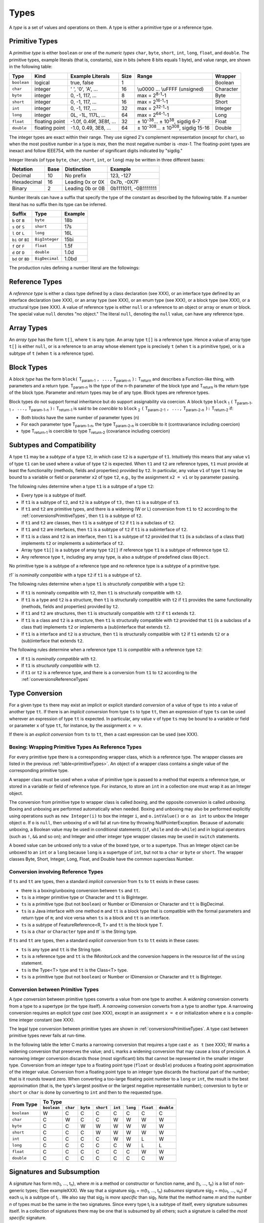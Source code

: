 ﻿.. _types:

*****
Types
*****

.. index:: type

A *type* is a set of values and operations on them. A type is either a primitive
type or a reference type.


.. _primitiveTypes:

Primitive Types
===============

.. index:: primitive type

A *primitive type* is either ``boolean`` or one of the *numeric types* ``char``,
``byte``, ``short``, ``int``, ``long``, ``float``, and ``double``. The primitive
types, example literals (that is, constants), size in bits (where 8 bits equals 
1 byte), and value range, are shown in the following table:


.. |plusminus| unicode:: U+00B1 .. plus minus

   
+------------+----------------+-------------------------+-------+--------------------------------------------------------------------------+----------+
| Type       | Kind           | Example Literals        | Size  | Range                                                                    | Wrapper  | 
+============+================+=========================+=======+==========================================================================+==========+
|``boolean`` | logical        | true, false             | 1     |                                                                          | Boolean  |
+------------+----------------+-------------------------+-------+--------------------------------------------------------------------------+----------+
|``char``    | integer        | ' ', '0', 'A', ...      | 16    |  \\u0000 ... \\uFFFF (unsigned)                                          | Character|
+------------+----------------+-------------------------+-------+--------------------------------------------------------------------------+----------+
|``byte``    | integer        | 0, -1, 117, ...         | 8     |  max = 2\ :sup:`8-1`-1                                                   | Byte     |
+------------+----------------+-------------------------+-------+--------------------------------------------------------------------------+----------+
|``short``   | integer        | 0, -1, 117, ...         | 16    |  max = 2\ :sup:`16-1`-1                                                  | Short    |
+------------+----------------+-------------------------+-------+--------------------------------------------------------------------------+----------+
|``int``     | integer        | 0, -1, 117, ...         | 32    |  max = 2\ :sup:`32-1`-1                                                  | Integer  |
+------------+----------------+-------------------------+-------+--------------------------------------------------------------------------+----------+
|``long``    | integer        | 0L, -1L, 117L, ...      | 64    |  max = 2\ :sup:`64-1`-1                                                  | Long     |
+------------+----------------+-------------------------+-------+--------------------------------------------------------------------------+----------+
|``float``   | floating point | -1.0f, 0.49f, 3E8f, ... | 32    |  |plusminus| 10\ :sup:`-38`... |plusminus| 10\ :sup:`38`, sigdig 6-7     | Float    |
+------------+----------------+-------------------------+-------+--------------------------------------------------------------------------+----------+
|``double``  | floating point | -1.0, 0.49, 3E8, ...    | 64    |  |plusminus| 10\ :sup:`-308`... |plusminus| 10\ :sup:`308`, sigdig 15-16 | Double   |
+------------+----------------+-------------------------+-------+--------------------------------------------------------------------------+----------+

The integer types are exact within their range. They use signed 2's complement 
representation (except for ``char``), so when the most positive number in a type
is *max*, then the most negative number is *-max-1*. The floating-point types 
are inexact and follow IEEE754, with the number of significant digits indicated 
by "sigdig." 

Integer literals (of type ``byte``, ``char``, ``short``, ``int``, or ``long``) 
may be written in three different bases:

===========    ====    ================  ===================== 
Notation       Base    Distinction       Example
===========    ====    ================  ===================== 
Decimal        10      No prefix         123, -127
Hexadecimal    16      Leading 0x or 0X  0x7b, -0X7F
Binary         2       Leading 0b or 0B  0b1111011, -0B1111111
===========    ====    ================  ===================== 

Number literals can have a suffix that specify the type of the constant as 
described by the following table. If a number literal has no suffix then its 
type can be inferred.

================   ================  =======
Suffix             Type              Example
================   ================  =======
``b`` or ``B``     ``byte``          18b 
``s`` or ``S``     ``short``         17s
``l`` or ``L``     ``long``          16L
``bi`` or ``BI``   ``BigInteger``    15bi
``f`` or ``F``     ``float``         1.5f 
``d`` or ``D``     ``double``        1.0d
``bd`` or ``BD``    ``BigDecimal``   1.0bd
================   ================  =======

The production rules defining a number literal are the followings:

.. productionlist:: number literal
    NumberLiteral : "NaN" | "Infinity" | `HexLiteral` | `BinLiteral` | `IntOrFloatPointLiteral` .
    BinLiteral : ("0b" | "0B") "0" | "1" {"0" | "1"} [`IntegerTypeSuffix`] .
    HexLiteral : ("0x" | "0X") `HexDigit` {`HexDigit`} ["s" | "S" | "l" | "L"] .
    IntOrFloatPointLiteral : "." `Digit` {`Digit`} [`FloatTypeSuffix`] |
                           : `Digit` {`Digit`} ["." {`Digit`} [`Exponent`] [`FloatTypeSuffix`] | `Exponent` [`FloatTypeSuffix`] | `FloatTypeSuffix` | `IntegerTypeSuffix` ] .
    HexDigit : `Digit` | "a".."f" | "A".."F" .
    IntegerTypeSuffix : ("l" | "L" | "s" | "S" | "bi" | "BI" | "b" | "B") .
    Exponent : ("e" | "E") ["+" | "-"] `Digit` {`Digit`} .
    FloatTypeSuffix : ("f" | "F" | "d" | "D" | "bd" | "BD") .

.. _referenceTypes:

Reference Types
===============

.. index:: reference type

A *reference type* is either a class type defined by a class declaration 
(see XXX), or an interface type defined by an interface declaration (see XXX), 
or an array type (see XXX), or an enum type (see XXX), or a block type 
(see XXX), or a structural type (see XXX). A value of reference type is either 
``null`` or a reference to an object or array or enum or block. The special 
value ``null`` denotes "no object." The literal ``null``, denoting the ``null``
value, can have any reference type.

Array Types
===========

.. index:: array type

An *array type* has the form ``t[]``, where ``t`` is any type. An array type 
``t[]`` is a reference type. Hence a value of array type ``t[]`` is either 
``null``, or is a reference to an array whose element type is precisely ``t``
(when ``t`` is a primitive type), or is a subtype of ``t`` (when ``t`` is a 
reference type).

Block Types
===========

.. index:: block type

A *block type* has the form ``block(`` T\ :sub:`param-1` ``, ...,`` T\ :sub:`param-n` ``):`` T\ :sub:`return` and
describes a Function-like thing, with parameters and a return type.  T\ :sub:`param-n` is the type of the
n-th parameter of the block type and T\ :sub:`return` is the return type of the block type.  Parameter and return types
may be of any type. Block types are reference types.

Block types do not support formal inheritance but do support assignability via coercion.  A block type
``block`` :sub:`1` ``(`` T\ :sub:`param-1-1` ``, ...,`` T\ :sub:`param-1-n` ``):`` T\ :sub:`return-1` is said to be *coercible* to
``block`` :sub:`2` ``(`` T\ :sub:`param-2-1` ``, ...,`` T\ :sub:`param-2-n` ``):`` T\ :sub:`return-2` if:

* Both blocks have the same number of parameter types (n)
* For each parameter type T\ :sub:`param-1-n`, the type T\ :sub:`param-2-n` is coercible to it (contravariance including coercion)
* type T\ :sub:`return-1` is coercible to type T\ :sub:`return-2` (covariance including coercion)


Subtypes and Compatibility
==========================

.. index:: subtype, compatibility, structural

A type ``t1`` may be a *subtype* of a type ``t2``, in which case ``t2`` is a 
*supertype* of ``t1``. Intuitively this means that any value ``v1`` of type 
``t1`` can be used where a value of type ``t2`` is expected. When ``t1`` and 
``t2`` are reference types, ``t1`` must provide at least the functionality 
(methods, fields and properties) provided by ``t2``. In particular, any value 
``v1`` of type ``t1`` may be bound to a variable or field or parameter ``x2`` 
of type ``t2``, e.g., by the assignment ``x2 = v1`` or by parameter passing. 
 
The following rules determine when a type ``t1`` is a subtype of a type ``t2``:

* Every type is a subtype of itself.
* If ``t1`` is a subtype of ``t2``, and ``t2`` is a subtype of ``t3,`` then 
  ``t1`` is a subtype of ``t3``.
* If ``t1`` and ``t2`` are primitive types, and there is a widening (W or L) 
  conversion from ``t1`` to ``t2`` according to the 
  :ref:`conversionsPrimitiveTypes`, then ``t1`` is a subtype of ``t2``.
* If ``t1`` and ``t2`` are classes, then ``t1`` is a subtype of ``t2`` if ``t1``
  is a subclass of ``t2``.
* If ``t1`` and ``t2`` are interfaces, then ``t1`` is a subtype of ``t2`` if 
  ``t1`` is a subinterface of ``t2``.
* If ``t1`` is a class and ``t2`` is an interface, then ``t1`` is a subtype of 
  ``t2`` provided that ``t1`` (is a subclass of a class that) implements ``t2``
  or implements a subinterface of ``t2``.
* Array type ``t1[]`` is a subtype of array type ``t2[]`` if reference type 
  ``t1`` is a subtype of reference type ``t2``.
* Any reference type ``t``, including any array type, is also a subtype of 
  predefined class ``Object``.

No primitive type is a subtype of a reference type and no reference type is a 
subtype of a primitive type. 
   
`t1`` is  *nominally compatible* with a type ``t2`` if ``t1`` is a subtype  of
``t2``.

The following rules determine when a type ``t1`` is  *structurally compatible* 
with a type ``t2``:

* If ``t1`` is nominally  compatible with ``t2``, then ``t1`` is structurally 
  compatible with ``t2``.
* If ``t1`` is a type and ``t2`` is a structure, then ``t1`` is structurally 
  compatible with ``t2`` if ``t1`` provides the same functionality 
  (methods, fields and properties) provided by ``t2``. 
* If ``t1`` and ``t2`` are structures, then ``t1`` is structurally compatible 
  with ``t2``  if ``t1`` extends ``t2``.
* If ``t1`` is a class and ``t2`` is a structure, then ``t1`` is 
  structurally compatible with ``t2`` provided that ``t1`` (is a subclass of a
  class that) implements ``t2`` or implements a (sub)interface that 
  extends ``t2``.
* If ``t1`` is a interface and ``t2`` is a structure, then ``t1`` is 
  structurally compatible with ``t2`` if ``t1`` extends ``t2`` or a
  (sub)interface that extends ``t2``.

  
The following rules determine when a reference type ``t1`` is *compatible*
with a reference type ``t2``:

* If ``t1`` is *nominally compatible* with ``t2``.
* If ``t1`` is *structurally compatible* with ``t2``.
* if ``t1`` or ``t2`` is a reference type, and there is a conversion from ``t1``
  to ``t2`` according to the  :ref:`conversionsReferenceTypes`

Type Conversion
===============

.. index:: conversion

For a given type ``ts`` there may exist an implicit or explicit standard 
*conversion* of a value of type ``ts`` into a value of another type ``tt``. If 
there is an *implicit conversion* from type ``ts`` to type ``tt``, then an 
expression of type ``ts`` can be used wherever an expression of type ``tt`` is 
expected. In particular, any value ``v`` of type ``ts`` may be bound to a 
variable or field or parameter ``x`` of type ``tt``, for instance, by the
assignment ``x = v``.

If there is an *explicit conversion* from ``ts`` to ``tt``, then a cast 
expression can be used (see XXX). 

.. _boxing:

Boxing: Wrapping Primitive Types As Reference Types
---------------------------------------------------

.. index:: boxing

For every primitive type there is a corresponding wrapper class, which is a 
reference type. The wrapper classes are listed in the previous 
:ref:`table<primitiveTypes>`. An object of a wrapper class contains a single
value of the corresponding primitive type.

A wrapper class must be used when a value of primitive type is passed to 
a method that expects a reference type, or stored in a variable or field of 
reference type. For instance, to store an ``int`` in a collection one must wrap 
it as an Integer object.

The conversion from primitive type to wrapper class is called *boxing*, and the 
opposite conversion is called *unboxing*. Boxing and unboxing are performed 
automatically when needed. Boxing and unboxing may also be performed explicitly
using operations such as ``new Integer(i)`` to box the integer ``i``, and 
``o.intValue()`` or ``o as int`` to unbox the Integer object ``o``. If ``o`` is
``null``, then unboxing of ``o`` will fail at run-time by throwing 
NullPointerException. Because of automatic unboxing, a Boolean value may be used
in conditional statements (``if``, ``while`` and ``do-while``) and in logical 
operators (such as ``!``, ``&&`` and so on); and Integer and other integer type
wrapper classes may be used in ``switch`` statements. 

A boxed value can be unboxed only to a value of the boxed type, or to a 
supertype. Thus an Integer object can be unboxed to an ``int`` or a ``long`` 
because ``long`` is a supertype of ``int``, but not to a ``char`` or ``byte`` or
``short``. The wrapper classes Byte, Short, Integer, Long, Float, and Double
have the common superclass Number. 

.. _conversionsReferenceTypes:

Conversion involving Reference Types
------------------------------------

If ``ts`` and ``tt`` are types, then a standard *implicit conversion* from 
``ts`` to ``tt`` exists in these cases:

* there is a boxing/unboxing conversion between ``ts`` and ``tt``.
* ``ts`` is a integer primitive type or Character and ``tt`` is BigInteger. 
* ``ts`` is a primitive type (but not ``boolean``) or Number or IDimension or 
  Character and ``tt`` is BigDecimal. 
* ``ts`` is a Java interface with one method ``m`` and ``tt`` is a block type 
  that is compatible with the formal parameters and return type of ``m``; and
  vice versa when ``ts`` is a block and ``tt`` is an interface.
* ``ts`` is a subtype of FeatureReference<R, T> and ``tt`` is the block type T.
* ``ts`` is a ``char`` or ``Character`` type and `tt`` is the String type.

If ``ts`` and ``tt`` are types, then a standard *explicit conversion* from 
``ts`` to ``tt`` exists in these cases:

* ``ts`` is any type and ``tt`` is the String type.
* ``ts`` is a reference type and ``tt`` is the IMonitorLock and the conversion 
  happens in the resource list of the ``using`` statement.
* ``ts`` is the Type<T> type and ``tt`` is the Class<T> type.
* ``ts`` is a primitive type (but not ``boolean``) or Number or IDimension or 
  Character and ``tt`` is BigInteger. 



.. _conversionsPrimitiveTypes:

Conversion between Primitive Types
----------------------------------

A *type conversion* between primitive types converts a value from one type to 
another. A *widening* conversion converts from a type to a supertype (or the 
type itself). A *narrowing* conversion converts from a type to another type. A 
narrowing conversion requires an explicit *type cast* (see XXX), except in an 
assignment ``x = e`` or initialization where ``e`` is a compile-time integer 
constant (see XXX). 

The legal type conversion between primitive types are shown in 
:ref:`conversionsPrimitiveTypes`. A type cast between primitive types never
fails at run-time.

In the following table the letter C marks a narrowing conversion that requires 
a type cast ``e as t`` (see XXX); W marks a widening conversion that preserves 
the value; and L marks a widening conversion that may cause a loss of precision.
A narrowing integer conversion discards those (most significant) bits that 
cannot be represented in the smaller integer type. Conversion from an integer 
type to a floating point type (``float`` or ``double``) produces a floating 
point approximation of the integer value. Conversion from a floating point type 
to an integer type discards the fractional part of the number; that is it rounds
toward zero. When converting a too-large floating point number to a ``long`` or
``int``, the result is the best approximation (that is, the type's largest 
positive or the largest negative representable number); conversion to ``byte``
or ``short`` or ``char`` is done by converting to ``int`` and then to the 
requested type.


+------------+-------------------------------------------------------------------------------------------------------+
|            |                                             To Type                                                   |
|            +------------+------------+------------+------------+------------+------------+------------+------------+
| From Type  |``boolean`` |``char``    | ``byte``   | ``short``  | ``int``    | ``long``   | ``float``  | ``double`` |
+============+============+============+============+============+============+============+============+============+
|``boolean`` | W          | C          | C          | C          | C          | C          | C          | C          |
+------------+------------+------------+------------+------------+------------+------------+------------+------------+
|``char``    | C          | W          | C          | C          | W          | W          | W          | W          |
+------------+------------+------------+------------+------------+------------+------------+------------+------------+
|``byte``    | C          | C          | W          | W          | W          | W          | W          | W          |
+------------+------------+------------+------------+------------+------------+------------+------------+------------+
|``short``   | C          | C          | C          | W          | W          | W          | W          | W          |
+------------+------------+------------+------------+------------+------------+------------+------------+------------+
|``int``     | C          | C          | C          | C          | W          | W          | L          | W          |
+------------+------------+------------+------------+------------+------------+------------+------------+------------+
|``long``    | C          | C          | C          | C          | C          | W          | L          | L          |
+------------+------------+------------+------------+------------+------------+------------+------------+------------+
|``float``   | C          | C          | C          | C          | C          | C          | W          | W          |
+------------+------------+------------+------------+------------+------------+------------+------------+------------+
|``double``  | C          | C          | C          | C          | C          | C          | C          | W          |
+------------+------------+------------+------------+------------+------------+------------+------------+------------+

Signatures and Subsumption
==========================

.. index:: signature, subsumption

A *signature* has form m(t\ :sub:`1`, ..., t\ :sub:`n`), where *m* is a method 
or constructor or function name, and (t\ :sub:`1`, ..., t\ :sub:`n`) is a list 
of non-generic types; (See exampleXXX). We say that a signature sig\ :sub:`1` = 
m(t\ :sub:`1`, ..., t\ :sub:`n`) *subsumes* signature sig\ :sub:`2` =
m(u\ :sub:`1`, ..., u\ :sub:`n`) if each u\ :sub:`i` is a subtype of 
t\ :sub:`i` . We also say that sig\ :sub:`2` is *more specific* than 
sig\ :sub:`1`. Note that the method name *m* and the number *n* of types must be
the same in the two signatures. Since every type t\ :sub:`i` is a subtype of 
itself, every signature subsumes itself. In a collection of signatures there may
be one that is subsumed by all others; such a signature is called the 
*most specific* signature.

EBNF
====

TODO
